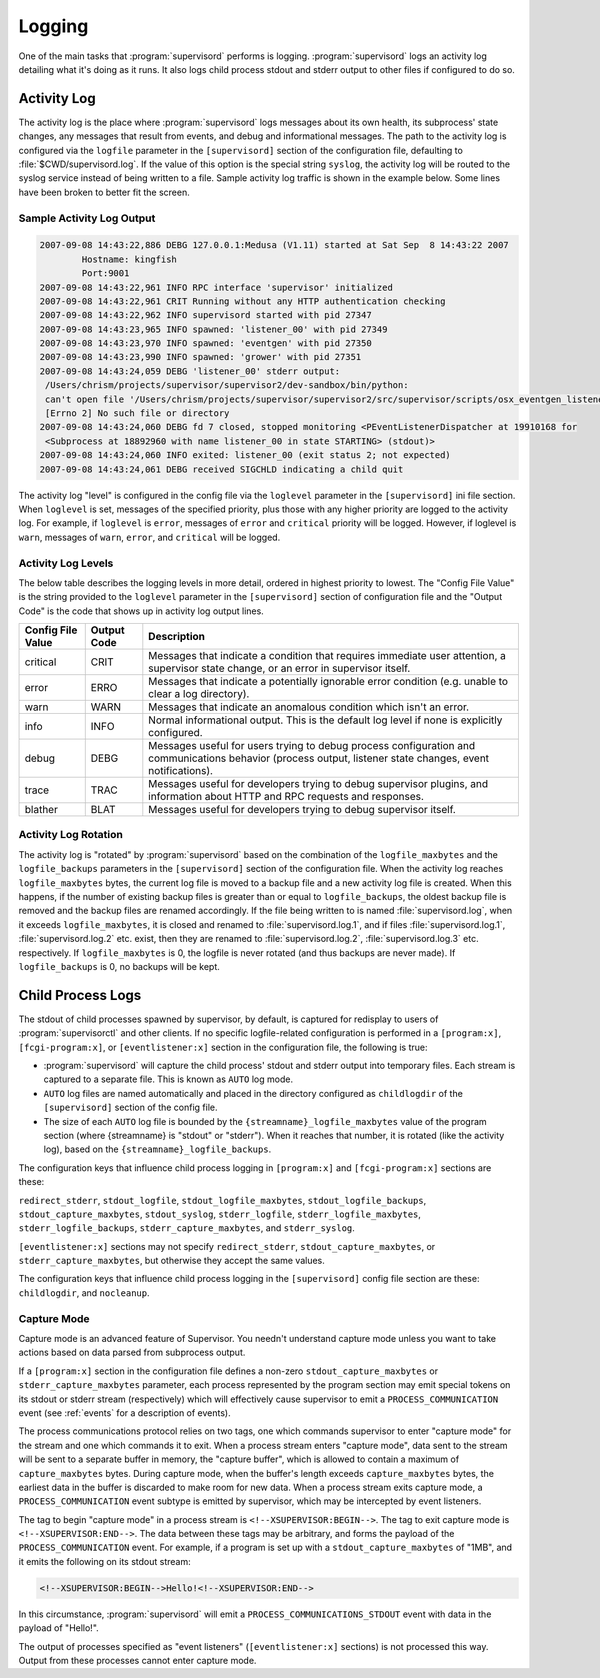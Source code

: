 Logging
=======

One of the main tasks that :program:`supervisord` performs is logging.
:program:`supervisord` logs an activity log detailing what it's doing
as it runs.  It also logs child process stdout and stderr output to
other files if configured to do so.

Activity Log
------------

The activity log is the place where :program:`supervisord` logs
messages about its own health, its subprocess' state changes, any
messages that result from events, and debug and informational
messages.  The path to the activity log is configured via the
``logfile`` parameter in the ``[supervisord]`` section of the
configuration file, defaulting to :file:`$CWD/supervisord.log`.  If
the value of this option is the special string ``syslog``, the
activity log will be routed to the syslog service instead of being
written to a file.  Sample activity log traffic is shown in the
example below.  Some lines have been broken to better fit the screen.

Sample Activity Log Output
~~~~~~~~~~~~~~~~~~~~~~~~~~~

.. code-block:: text

   2007-09-08 14:43:22,886 DEBG 127.0.0.1:Medusa (V1.11) started at Sat Sep  8 14:43:22 2007
           Hostname: kingfish
           Port:9001
   2007-09-08 14:43:22,961 INFO RPC interface 'supervisor' initialized
   2007-09-08 14:43:22,961 CRIT Running without any HTTP authentication checking
   2007-09-08 14:43:22,962 INFO supervisord started with pid 27347
   2007-09-08 14:43:23,965 INFO spawned: 'listener_00' with pid 27349
   2007-09-08 14:43:23,970 INFO spawned: 'eventgen' with pid 27350
   2007-09-08 14:43:23,990 INFO spawned: 'grower' with pid 27351
   2007-09-08 14:43:24,059 DEBG 'listener_00' stderr output:
    /Users/chrism/projects/supervisor/supervisor2/dev-sandbox/bin/python:
    can't open file '/Users/chrism/projects/supervisor/supervisor2/src/supervisor/scripts/osx_eventgen_listener.py':
    [Errno 2] No such file or directory
   2007-09-08 14:43:24,060 DEBG fd 7 closed, stopped monitoring <PEventListenerDispatcher at 19910168 for
    <Subprocess at 18892960 with name listener_00 in state STARTING> (stdout)>
   2007-09-08 14:43:24,060 INFO exited: listener_00 (exit status 2; not expected)
   2007-09-08 14:43:24,061 DEBG received SIGCHLD indicating a child quit

The activity log "level" is configured in the config file via the
``loglevel`` parameter in the ``[supervisord]`` ini file section.
When ``loglevel`` is set, messages of the specified priority, plus
those with any higher priority are logged to the activity log.  For
example, if ``loglevel`` is ``error``, messages of ``error`` and
``critical`` priority will be logged.  However, if loglevel is
``warn``, messages of ``warn``, ``error``, and ``critical`` will be
logged.

.. _activity_log_levels:

Activity Log Levels
~~~~~~~~~~~~~~~~~~~

The below table describes the logging levels in more detail, ordered
in highest priority to lowest.  The "Config File Value" is the string
provided to the ``loglevel`` parameter in the ``[supervisord]``
section of configuration file and the "Output Code" is the code that
shows up in activity log output lines.

=================   ===========   ============================================
Config File Value   Output Code   Description
=================   ===========   ============================================
critical            CRIT          Messages that indicate a condition that
                                  requires immediate user attention, a
                                  supervisor state change, or an error in
                                  supervisor itself.
error               ERRO          Messages that indicate a potentially
                                  ignorable error condition (e.g. unable to
                                  clear a log directory).
warn                WARN          Messages that indicate an anomalous
                                  condition which isn't an error.
info                INFO          Normal informational output.  This is the
                                  default log level if none is explicitly
                                  configured.
debug               DEBG          Messages useful for users trying to debug
                                  process configuration and communications
                                  behavior (process output, listener state
                                  changes, event notifications).
trace               TRAC          Messages useful for developers trying to
                                  debug supervisor plugins, and information
                                  about HTTP and RPC requests and responses.
blather             BLAT          Messages useful for developers trying to
                                  debug supervisor itself.
=================   ===========   ============================================

Activity Log Rotation
~~~~~~~~~~~~~~~~~~~~~

The activity log is "rotated" by :program:`supervisord` based on the
combination of the ``logfile_maxbytes`` and the ``logfile_backups``
parameters in the ``[supervisord]`` section of the configuration file.
When the activity log reaches ``logfile_maxbytes`` bytes, the current
log file is moved to a backup file and a new activity log file is
created.  When this happens, if the number of existing backup files is
greater than or equal to ``logfile_backups``, the oldest backup file
is removed and the backup files are renamed accordingly.  If the file
being written to is named :file:`supervisord.log`, when it exceeds
``logfile_maxbytes``, it is closed and renamed to
:file:`supervisord.log.1`, and if files :file:`supervisord.log.1`,
:file:`supervisord.log.2` etc. exist, then they are renamed to
:file:`supervisord.log.2`, :file:`supervisord.log.3` etc.
respectively.  If ``logfile_maxbytes`` is 0, the logfile is never
rotated (and thus backups are never made).  If ``logfile_backups`` is
0, no backups will be kept.

Child Process Logs
------------------

The stdout of child processes spawned by supervisor, by default, is
captured for redisplay to users of :program:`supervisorctl` and other
clients.  If no specific logfile-related configuration is performed in
a ``[program:x]``, ``[fcgi-program:x]``, or ``[eventlistener:x]``
section in the configuration file, the following is true:

- :program:`supervisord` will capture the child process' stdout and
  stderr output into temporary files.  Each stream is captured to a
  separate file.  This is known as ``AUTO`` log mode.

- ``AUTO`` log files are named automatically and placed in the
  directory configured as ``childlogdir`` of the ``[supervisord]``
  section of the config file.

- The size of each ``AUTO`` log file is bounded by the
  ``{streamname}_logfile_maxbytes`` value of the program section
  (where {streamname} is "stdout" or "stderr").  When it reaches that
  number, it is rotated (like the activity log), based on the
  ``{streamname}_logfile_backups``.

The configuration keys that influence child process logging in
``[program:x]`` and ``[fcgi-program:x]`` sections are these:

``redirect_stderr``, ``stdout_logfile``, ``stdout_logfile_maxbytes``,
``stdout_logfile_backups``, ``stdout_capture_maxbytes``, ``stdout_syslog``,
``stderr_logfile``, ``stderr_logfile_maxbytes``,
``stderr_logfile_backups``, ``stderr_capture_maxbytes``, and
``stderr_syslog``.

``[eventlistener:x]`` sections may not specify
``redirect_stderr``, ``stdout_capture_maxbytes``, or
``stderr_capture_maxbytes``, but otherwise they accept the same values.

The configuration keys that influence child process logging in the
``[supervisord]`` config file section are these:
``childlogdir``, and ``nocleanup``.

.. _capture_mode:

Capture Mode
~~~~~~~~~~~~

Capture mode is an advanced feature of Supervisor.  You needn't
understand capture mode unless you want to take actions based on data
parsed from subprocess output.

If a ``[program:x]`` section in the configuration file defines a
non-zero ``stdout_capture_maxbytes`` or ``stderr_capture_maxbytes``
parameter, each process represented by the program section may emit
special tokens on its stdout or stderr stream (respectively) which
will effectively cause supervisor to emit a ``PROCESS_COMMUNICATION``
event (see :ref:`events` for a description of events).

The process communications protocol relies on two tags, one which
commands supervisor to enter "capture mode" for the stream and one
which commands it to exit.  When a process stream enters "capture
mode", data sent to the stream will be sent to a separate buffer in
memory, the "capture buffer", which is allowed to contain a maximum of
``capture_maxbytes`` bytes.  During capture mode, when the buffer's
length exceeds ``capture_maxbytes`` bytes, the earliest data in the
buffer is discarded to make room for new data.  When a process stream
exits capture mode, a ``PROCESS_COMMUNICATION`` event subtype is
emitted by supervisor, which may be intercepted by event listeners.

The tag to begin "capture mode" in a process stream is
``<!--XSUPERVISOR:BEGIN-->``.  The tag to exit capture mode is
``<!--XSUPERVISOR:END-->``.  The data between these tags may be
arbitrary, and forms the payload of the ``PROCESS_COMMUNICATION``
event.  For example, if a program is set up with a
``stdout_capture_maxbytes`` of "1MB", and it emits the following on
its stdout stream:

.. code-block:: text

   <!--XSUPERVISOR:BEGIN-->Hello!<!--XSUPERVISOR:END-->

In this circumstance, :program:`supervisord` will emit a
``PROCESS_COMMUNICATIONS_STDOUT`` event with data in the payload of
"Hello!".

The output of processes specified as "event listeners"
(``[eventlistener:x]`` sections) is not processed this way.
Output from these processes cannot enter capture mode.
